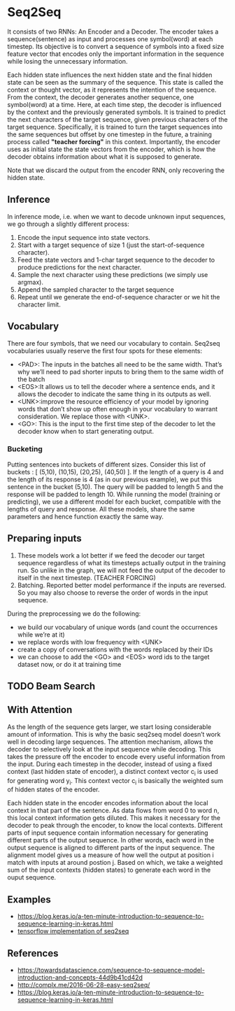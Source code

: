 
* Seq2Seq

  #+ATTR_ORG: :width 500
  [[./imgs/nlp/seq2seq2.png]]

  It consists of two RNNs: An Encoder and a Decoder. The encoder takes a sequence(sentence) as input and processes one symbol(word) at each timestep. Its objective is to convert a sequence of symbols into a fixed size feature vector that encodes only the important information in the sequence while losing the unnecessary information. 

  Each hidden state influences the next hidden state and the final hidden state can be seen as the summary of the sequence. This state is called the context or thought vector, as it represents the intention of the sequence. From the context, the decoder generates another sequence, one symbol(word) at a time. Here, at each time step, the decoder is influenced by the context and the previously generated symbols.
  It is trained to predict the next characters of the target sequence, given previous characters of the target sequence. Specifically, it is trained to turn the target sequences into the same sequences but offset by one timestep in the future, a training process called *"teacher forcing"* in this context. Importantly, the encoder uses as initial state the state vectors from the encoder, which is how the decoder obtains information about what it is supposed to generate.
  
  Note that we discard the output from the encoder RNN, only recovering the hidden state.

** Inference
   In inference mode, i.e. when we want to decode unknown input sequences, we go through a slightly different process:
   
    1) Encode the input sequence into state vectors.
    2) Start with a target sequence of size 1 (just the start-of-sequence character).
    3) Feed the state vectors and 1-char target sequence to the decoder to produce predictions for the next character.
    4) Sample the next character using these predictions (we simply use argmax).
    5) Append the sampled character to the target sequence
    6) Repeat until we generate the end-of-sequence character or we hit the character limit.

** Vocabulary
   There are four symbols, that we need our vocabulary to contain. Seq2seq vocabularies usually reserve the first four spots for these elements:
- <PAD>: The inputs in the batches all need to be the same width. That’s why we’ll need to pad shorter inputs to bring them to the same width of the batch
- <EOS>:It allows us to tell the decoder where a sentence ends, and it allows the decoder to indicate the same thing in its outputs as well.
- <UNK>:improve the resource efficiency of your model by ignoring words that don’t show up often enough in your vocabulary to warrant consideration. We replace those with <UNK>.
- <GO>: This is the input to the first time step of the decoder to let the decoder know when to start generating output.
*** Bucketing
    Putting sentences into buckets of different sizes. Consider this list of buckets : [ (5,10), (10,15), (20,25), (40,50) ]. If the length of a query is 4 and the length of its response is 4 (as in our previous example), we put this sentence in the bucket (5,10). The query will be padded to length 5 and the response will be padded to length 10. While running the model (training or predicting), we use a different model for each bucket, compatible with the lengths of query and response. All these models, share the same parameters and hence function exactly the same way.

** Preparing inputs
1. These models work a lot better if we feed the decoder our target sequence regardless of what its timesteps actually output in the training run. So unlike in the graph, we will not feed the output of the decoder to itself in the next timestep. (TEACHER FORCING)
2. Batching. Reported better model performance if the inputs are reversed. So you may also choose to reverse the order of words in the input sequence.

During the preprocessing we do the following:
- we build our vocabulary of unique words (and count the occurrences while we’re at it)
- we replace words with low frequency with <UNK>
- create a copy of conversations with the words replaced by their IDs
- we can choose to add the <GO> and <EOS> word ids to the target dataset now, or do it at training time

** TODO Beam Search 

** With Attention
   As the length of the sequence gets larger, we start losing considerable amount of information. This is why the basic seq2seq model doesn’t work well in decoding large sequences. The attention mechanism, allows the decoder to selectively look at the input sequence while decoding. This takes the pressure off the encoder to encode every useful information from the input.
   During each timestep in the decoder, instead of using a fixed context (last hidden state of encoder), a distinct context vector c_i is used for generating word y_i. This context vector c_i is basically the weighted sum of hidden states of the encoder.

   Each hidden state in the encoder encodes information about the local context in that part of the sentence. As data flows from word 0 to word n, this local context information gets diluted. This makes it necessary for the decoder to peak through the encoder, to know the local contexts. Different parts of input sequence contain information necessary for generating different parts of the output sequence. In other words, each word in the output sequence is aligned to different parts of the input sequence. The alignment model gives us a measure of how well the output at position i match with inputs at around postion j. Based on which, we take a weighted sum of the input contexts (hidden states) to generate each word in the ouput sequence.

** Examples
   - [[https://blog.keras.io/a-ten-minute-introduction-to-sequence-to-sequence-learning-in-keras.html]]
   - [[https://towardsdatascience.com/seq2seq-model-in-tensorflow-ec0c557e560f][tensorflow implementation of seq2seq]]
** References
- https://towardsdatascience.com/sequence-to-sequence-model-introduction-and-concepts-44d9b41cd42d
- http://complx.me/2016-06-28-easy-seq2seq/
- https://blog.keras.io/a-ten-minute-introduction-to-sequence-to-sequence-learning-in-keras.html

